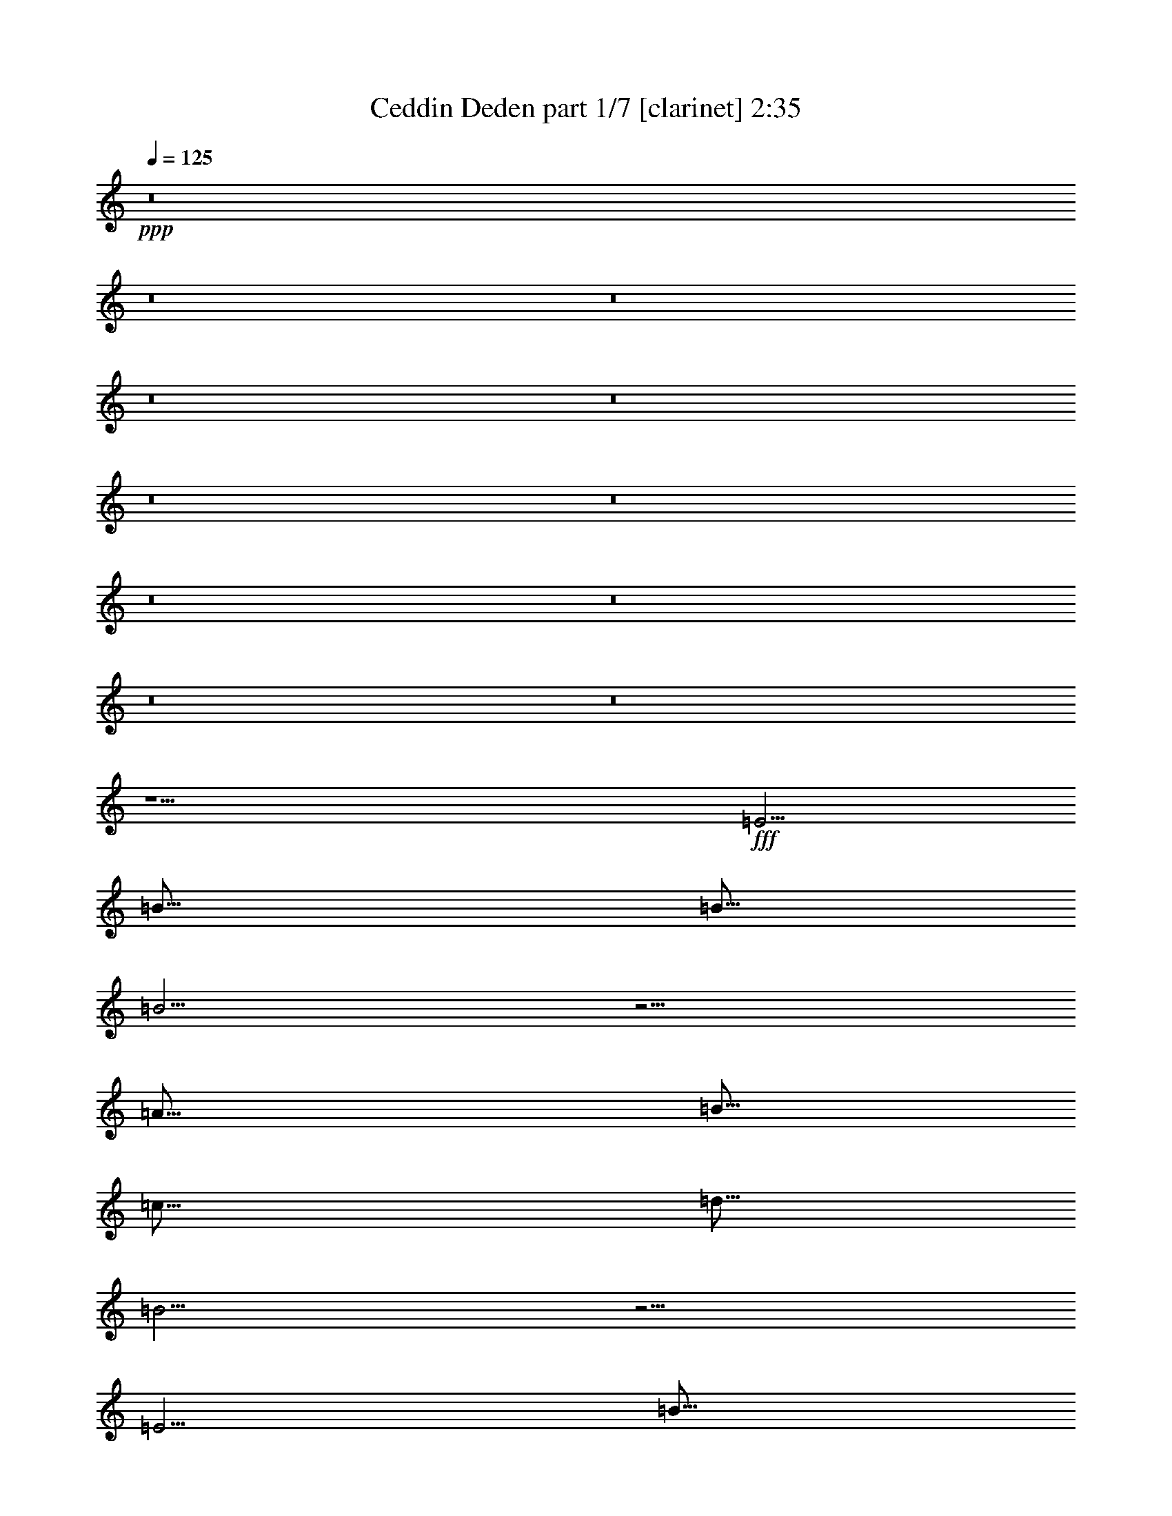 % Produced with Bruzo's Transcoding Environment
% Transcribed by  : Bruzo

X:1
T:  Ceddin Deden part 1/7 [clarinet] 2:35
Z: Transcribed with BruTE
L: 1/4
Q: 125
K: C
+ppp+
z8
z8
z8
z8
z8
z8
z8
z8
z8
z8
z8
z9/2
+fff+
[=E5/4]
[=B15/16]
[=B5/16]
[=B5/4]
z5/4
[=A15/16]
[=B5/16]
[=c15/16]
[=d5/16]
[=B5/4]
z5/4
[=E5/4]
[=B15/16]
[=B5/16]
[=B5/4]
z5/4
[=A15/16]
[=B5/16]
[=c15/16]
[=d5/16]
[=B5/4]
z5/4
[=c5/4]
[=A5/4]
[=B5/4]
[=G5/4]
[=c5/4]
[=B15/16]
[=A5/16]
[=A5/4]
z5/4
[=c5/4]
[=B15/16]
[=A5/16]
[=A5/4]
z5/4
[=B15/16]
[=A5/16]
[=G15/16]
[^F5/16]
[=E5/4]
[=A5/4]
[=A5/4]
[=G15/16]
[=A5/16]
[^F15/8]
[=D5/8]
[=E15/16]
[^F5/16]
[=G15/16]
[^F5/16]
[=E5/4]
z5/4
[=c5/4]
[=B15/16]
[=A5/16]
[=A5/4]
z5/4
[=B15/16]
[=A5/16]
[=G15/16]
[^F5/16]
[=E5/4]
[=A5/4]
[=A5/4]
[=G15/16]
[=A5/16]
[^F15/8]
[=D5/8]
[=E15/16]
[^F5/16]
[=G15/16]
[^F5/16]
[=E5/4]
z8
z8
z8
z8
z8
z25/4
[=E5/4]
[=B15/16]
[=B5/16]
[=B5/4]
z5/4
[=A15/16]
[=B5/16]
[=c15/16]
[=d5/16]
[=B5/4]
z5/4
[=E5/4]
[=B15/16]
[=B5/16]
[=B5/4]
z5/4
[=A15/16]
[=B5/16]
[=c15/16]
[=d5/16]
[=B5/4]
z5/4
[=c5/4]
[=A5/4]
[=B5/4]
[=G5/4]
[=c5/4]
[=B15/16]
[=A5/16]
[=A5/4]
z5/4
[=c5/4]
[=B15/16]
[=A5/16]
[=A5/4]
z5/4
[=B15/16]
[=A5/16]
[=G15/16]
[^F5/16]
[=E5/4]
[=A5/4]
[=A5/4]
[=G15/16]
[=A5/16]
[^F15/8]
[=D5/8]
[=E15/16]
[^F5/16]
[=G15/16]
[^F5/16]
[=E5/4]
z5/4
[=c5/4]
[=B15/16]
[=A5/16]
[=A5/4]
z5/4
[=B15/16]
[=A5/16]
[=G15/16]
[^F5/16]
[=E5/4]
[=A5/4]
[=A5/4]
[=G15/16]
[=A5/16]
[^F15/8]
[=D5/8]
[=E15/16]
[^F5/16]
[=G15/16]
[^F5/16]
[=E5/4]
z8
z8
z8
z8
z8
z8
z23/4

X:2
T:  Ceddin Deden part 2/7 [flute] 2:35
Z: Transcribed with BruTE
L: 1/4
Q: 125
K: C
+ppp+
z8
z8
z8
z8
z8
z8
z8
z8
z8
z8
z8
z9/2
+fff+
[=E5/4]
[=B15/16]
[=B5/16]
[=B5/4]
z5/4
[=A15/16]
[=B5/16]
[=c15/16]
[=d5/16]
[=B5/4]
z5/4
[=E5/4]
[=B15/16]
[=B5/16]
[=B5/4]
z5/4
[=A15/16]
[=B5/16]
[=c15/16]
[=d5/16]
[=B5/4]
z5/4
[=c5/4]
[=A5/4]
[=B5/4]
[=G5/4]
[=c5/4]
[=B15/16]
[=A5/16]
[=A5/4]
z5/4
[=c5/4]
[=B15/16]
[=A5/16]
[=A5/4]
z5/4
[=B15/16]
[=A5/16]
[=G15/16]
[^F5/16]
[=E5/4]
[=A5/4]
[=A5/4]
[=G15/16]
[=A5/16]
[^F15/8]
[=D5/8]
[=E15/16]
[^F5/16]
[=G15/16]
[^F5/16]
[=E5/4]
z5/4
[=c5/4]
[=B15/16]
[=A5/16]
[=A5/4]
z5/4
[=B15/16]
[=A5/16]
[=G15/16]
[^F5/16]
[=E5/4]
[=A5/4]
[=A5/4]
[=G15/16]
[=A5/16]
[^F15/8]
[=D5/8]
[=E15/16]
[^F5/16]
[=G15/16]
[^F5/16]
[=E5/4]
z8
z8
z8
z8
z8
z25/4
[=E5/4]
[=B15/16]
[=B5/16]
[=B5/4]
z5/4
[=A15/16]
[=B5/16]
[=c15/16]
[=d5/16]
[=B5/4]
z5/4
[=E5/4]
[=B15/16]
[=B5/16]
[=B5/4]
z5/4
[=A15/16]
[=B5/16]
[=c15/16]
[=d5/16]
[=B5/4]
z5/4
[=c5/4]
[=A5/4]
[=B5/4]
[=G5/4]
[=c5/4]
[=B15/16]
[=A5/16]
[=A5/4]
z5/4
[=c5/4]
[=B15/16]
[=A5/16]
[=A5/4]
z5/4
[=B15/16]
[=A5/16]
[=G15/16]
[^F5/16]
[=E5/4]
[=A5/4]
[=A5/4]
[=G15/16]
[=A5/16]
[^F15/8]
[=D5/8]
[=E15/16]
[^F5/16]
[=G15/16]
[^F5/16]
[=E5/4]
z5/4
[=c5/4]
[=B15/16]
[=A5/16]
[=A5/4]
z5/4
[=B15/16]
[=A5/16]
[=G15/16]
[^F5/16]
[=E5/4]
[=A5/4]
[=A5/4]
[=G15/16]
[=A5/16]
[^F15/8]
[=D5/8]
[=E15/16]
[^F5/16]
[=G15/16]
[^F5/16]
[=E5/4]
z8
z8
z8
z8
z8
z8
z23/4

X:3
T:  Ceddin Deden part 3/7 [horn] 2:35
Z: Transcribed with BruTE
L: 1/4
Q: 125
K: C
+ppp+
z5/2
+fff+
[=B,5/4]
+mp+
[=B,5/4]
[=B,5/8]
z15/8
[=B,5/4]
[=B,5/4]
[=B,5/8]
z15/8
[=B,5/8]
[=B,5/16]
[=B,5/16]
[=B,5/8]
[=C5/8]
[=B,5/8]
[=A,5/8]
[=G,5/8]
[=B,5/8]
[=A,5/4]
[=A,5/4]
[=A,5/16]
[=B,5/16]
[=G,5/16]
[=B,5/16]
[=A,5/4]
[=E,5/4]
[=C15/16]
[=B,5/16]
[=A,5/4]
z5/4
[=A,15/16]
[=G,5/16]
[=B,15/16]
[=A,5/16]
[=G,15/16]
[^F,5/16]
[=E,15/16]
[^F,5/16]
[=G,15/16]
[=A,5/16]
[^F,15/16]
[=D,5/16]
[=E,5/4]
z5/4
[=A,15/16]
[=G,5/16]
[=B,15/16]
[=A,5/16]
[=G,15/16]
[^F,5/16]
[=E,15/16]
[^F,5/16]
[=G,15/16]
[=A,5/16]
[^F,15/16]
[=D,5/16]
[=E,5/4]
z5/4
[=B5/4]
[=B5/4]
[=B5/8]
z15/8
[=B5/4]
[=B5/4]
[=B5/8]
z15/8
[=B5/8]
[=B5/16]
[=B5/16]
[=B5/8]
[=c5/8]
[=B5/8]
[=A5/8]
[=G5/8]
[=B5/8]
[=A5/4]
[=A5/4]
[=A5/16]
[=B5/16]
[=G5/16]
[=B5/16]
[=A5/4]
[=E5/4]
[=c15/16]
[=B5/16]
[=A5/4]
z5/4
[=A15/16]
[=G5/16]
[=B15/16]
[=A5/16]
[=G15/16]
[^F5/16]
[=E15/16]
[^F5/16]
[=G15/16]
[=A5/16]
[^F15/16]
[=D5/16]
[=E5/4]
z5/4
[=A15/16]
[=G5/16]
[=B15/16]
[=A5/16]
[=G15/16]
[^F5/16]
[=E15/16]
[^F5/16]
[=G15/16]
[=A5/16]
[^F15/16]
[=D5/16]
[=E5/4]
z5/4
[=E5/4]
[=B15/16]
[=B5/16]
[=B5/4]
z5/4
[=A15/16]
[=B5/16]
[=c15/16]
[=d5/16]
[=B5/4]
z5/4
[=E5/4]
[=B15/16]
[=B5/16]
[=B5/4]
z5/4
[=A15/16]
[=B5/16]
[=c15/16]
[=d5/16]
[=B5/4]
z5/4
[=c5/4]
[=A5/4]
[=B5/4]
[=G5/4]
[=c5/4]
[=B15/16]
[=A5/16]
[=A5/4]
z5/4
[=c5/4]
[=B15/16]
[=A5/16]
[=A5/4]
z5/4
[=B15/16]
[=A5/16]
[=G15/16]
[^F5/16]
[=E5/4]
[=A5/4]
[=A5/4]
[=G15/16]
[=A5/16]
[^F15/8]
[=D5/8]
[=E15/16]
[^F5/16]
[=G15/16]
[^F5/16]
[=E5/4]
z5/4
[=c5/4]
[=B15/16]
[=A5/16]
[=A5/4]
z5/4
[=B15/16]
[=A5/16]
[=G15/16]
[^F5/16]
[=E5/4]
[=A5/4]
[=A5/4]
[=G15/16]
[=A5/16]
[^F15/8]
[=D5/8]
[=E15/16]
[^F5/16]
[=G15/16]
[^F5/16]
[=E5/4]
z5/4
[=B5/4]
[=B5/4]
[=B5/8]
z15/8
[=B5/4]
[=B5/4]
[=B5/8]
z15/8
[=B5/8]
[=B5/16]
[=B5/16]
[=B5/8]
[=c5/8]
[=B5/8]
[=A5/8]
[=G5/8]
[=B5/8]
[=A5/4]
[=A5/4]
[=A5/16]
[=B5/16]
[=G5/16]
[=B5/16]
[=A5/4]
[=E5/4]
[=c15/16]
[=B5/16]
[=A5/4]
z5/4
[=A15/16]
[=G5/16]
[=B15/16]
[=A5/16]
[=G15/16]
[^F5/16]
[=E15/16]
[^F5/16]
[=G15/16]
[=A5/16]
[^F15/16]
[=D5/16]
[=E5/4]
z5/4
[=A15/16]
[=G5/16]
[=B15/16]
[=A5/16]
[=G15/16]
[^F5/16]
[=E15/16]
[^F5/16]
[=G15/16]
[=A5/16]
[^F15/16]
[=D5/16]
[=E5/4]
z5/4
[=E5/4]
[=B15/16]
[=B5/16]
[=B5/4]
z5/4
[=A15/16]
[=B5/16]
[=c15/16]
[=d5/16]
[=B5/4]
z5/4
[=E5/4]
[=B15/16]
[=B5/16]
[=B5/4]
z5/4
[=A15/16]
[=B5/16]
[=c15/16]
[=d5/16]
[=B5/4]
z5/4
[=c5/4]
[=A5/4]
[=B5/4]
[=G5/4]
[=c5/4]
[=B15/16]
[=A5/16]
[=A5/4]
z5/4
[=c5/4]
[=B15/16]
[=A5/16]
[=A5/4]
z5/4
[=B15/16]
[=A5/16]
[=G15/16]
[^F5/16]
[=E5/4]
[=A5/4]
[=A5/4]
[=G15/16]
[=A5/16]
[^F15/8]
[=D5/8]
[=E15/16]
[^F5/16]
[=G15/16]
[^F5/16]
[=E5/4]
z5/4
[=c5/4]
[=B15/16]
[=A5/16]
[=A5/4]
z5/4
[=B15/16]
[=A5/16]
[=G15/16]
[^F5/16]
[=E5/4]
[=A5/4]
[=A5/4]
[=G15/16]
[=A5/16]
[^F15/8]
[=D5/8]
[=E15/16]
[^F5/16]
[=G15/16]
[^F5/16]
[=E5/4]
z5/4
[=B5/4]
[=B5/4]
[=B5/8]
z15/8
[=B5/4]
[=B5/4]
[=B5/8]
z15/8
[=B5/8]
[=B5/16]
[=B5/16]
[=B5/8]
[=c5/8]
[=B5/8]
[=A5/8]
[=G5/8]
[=B5/8]
[=A5/4]
[=A5/4]
[=A5/16]
[=B5/16]
[=G5/16]
[=B5/16]
[=A5/4]
[=E5/4]
[=c15/16]
[=B5/16]
[=A5/4]
z5/4
[=A15/16]
[=G5/16]
[=B15/16]
[=A5/16]
[=G15/16]
[^F5/16]
[=E15/16]
[^F5/16]
[=G15/16]
[=A5/16]
[^F15/16]
[=D5/16]
[=E5/4]
z5/4
[=A15/16]
[=G5/16]
[=B15/16]
[=A5/16]
[=G15/16]
[^F5/16]
[=E15/16]
[^F5/16]
[=G15/16]
[=A5/16]
[^F15/16]
[=D5/16]
[=E5/4]
z8
z3/4

X:4
T:  Ceddin Deden part 4/7 [pibgorn] 2:35
Z: Transcribed with BruTE
L: 1/4
Q: 125
K: C
+ppp+
z8
z8
z8
z8
z8
z15/2
+mp+
[=B,5/4]
+fff+
[=B,5/4]
[=B,5/8]
z15/8
[=B,5/4]
[=B,5/4]
[=B,5/8]
z15/8
[=B,5/8]
[=B,5/16]
[=B,5/16]
[=B,5/8]
[=C5/8]
[=B,5/8]
[=A,5/8]
[=G,5/8]
[=B,5/8]
[=A,5/4]
[=A,5/4]
[=A,5/16]
[=B,5/16]
[=G,5/16]
[=B,5/16]
[=A,5/4]
[=E,5/4]
[=C15/16]
[=B,5/16]
[=A,5/4]
z5/4
[=A,15/16]
[=G,5/16]
[=B,15/16]
[=A,5/16]
[=G,15/16]
[^F,5/16]
[=E,15/16]
[^F,5/16]
[=G,15/16]
[=A,5/16]
[^F,15/16]
[=D,5/16]
[=E,5/4]
z5/4
[=A,15/16]
[=G,5/16]
[=B,15/16]
[=A,5/16]
[=G,15/16]
[^F,5/16]
[=E,15/16]
[^F,5/16]
[=G,15/16]
[=A,5/16]
[^F,15/16]
[=D,5/16]
[=E,5/4]
z5/4
[=E,5/4]
[=B,15/16]
[=B,5/16]
[=B,5/4]
z5/4
[=A,15/16]
[=B,5/16]
[=C15/16]
[=D,5/16]
[=B,5/4]
z5/4
[=E,5/4]
[=B,15/16]
[=B,5/16]
[=B,5/4]
z5/4
[=A,15/16]
[=B,5/16]
[=C15/16]
[=D,5/16]
[=B,5/4]
z5/4
[=C5/4]
[=A,5/4]
[=B,5/4]
[=G,5/4]
[=C5/4]
[=B,15/16]
[=A,5/16]
[=A,5/4]
z5/4
[=C5/4]
[=B,15/16]
[=A,5/16]
[=A,5/4]
z5/4
[=B,15/16]
[=A,5/16]
[=G,15/16]
[^F,5/16]
[=E,5/4]
[=A,5/4]
[=A,5/4]
[=G,15/16]
[=A,5/16]
[^F,15/8]
[=D,5/8]
[=E,15/16]
[^F,5/16]
[=G,15/16]
[^F,5/16]
[=E,5/4]
z5/4
[=C5/4]
[=B,15/16]
[=A,5/16]
[=A,5/4]
z5/4
[=B,15/16]
[=A,5/16]
[=G,15/16]
[^F,5/16]
[=E,5/4]
[=A,5/4]
[=A,5/4]
[=G,15/16]
[=A,5/16]
[^F,15/8]
[=D,5/8]
[=E,15/16]
[^F,5/16]
[=G,15/16]
[^F,5/16]
[=E,5/4]
z5/4
[=B,5/4]
[=B,5/4]
[=B,5/8]
z15/8
[=B,5/4]
[=B,5/4]
[=B,5/8]
z15/8
[=B,5/8]
[=B,5/16]
[=B,5/16]
[=B,5/8]
[=C5/8]
[=B,5/8]
[=A,5/8]
[=G,5/8]
[=B,5/8]
[=A,5/4]
[=A,5/4]
[=A,5/16]
[=B,5/16]
[=G,5/16]
[=B,5/16]
[=A,5/4]
[=E,5/4]
[=C15/16]
[=B,5/16]
[=A,5/4]
z5/4
[=A,15/16]
[=G,5/16]
[=B,15/16]
[=A,5/16]
[=G,15/16]
[^F,5/16]
[=E,15/16]
[^F,5/16]
[=G,15/16]
[=A,5/16]
[^F,15/16]
[=D,5/16]
[=E,5/4]
z5/4
[=A,15/16]
[=G,5/16]
[=B,15/16]
[=A,5/16]
[=G,15/16]
[^F,5/16]
[=E,15/16]
[^F,5/16]
[=G,15/16]
[=A,5/16]
[^F,15/16]
[=D,5/16]
[=E,5/4]
z5/4
[=E,5/4]
[=B,15/16]
[=B,5/16]
[=B,5/4]
z5/4
[=A,15/16]
[=B,5/16]
[=C15/16]
[=D,5/16]
[=B,5/4]
z5/4
[=E,5/4]
[=B,15/16]
[=B,5/16]
[=B,5/4]
z5/4
[=A,15/16]
[=B,5/16]
[=C15/16]
[=D,5/16]
[=B,5/4]
z5/4
[=C5/4]
[=A,5/4]
[=B,5/4]
[=G,5/4]
[=C5/4]
[=B,15/16]
[=A,5/16]
[=A,5/4]
z5/4
[=C5/4]
[=B,15/16]
[=A,5/16]
[=A,5/4]
z5/4
[=B,15/16]
[=A,5/16]
[=G,15/16]
[^F,5/16]
[=E,5/4]
[=A,5/4]
[=A,5/4]
[=G,15/16]
[=A,5/16]
[^F,15/8]
[=D,5/8]
[=E,15/16]
[^F,5/16]
[=G,15/16]
[^F,5/16]
[=E,5/4]
z5/4
[=C5/4]
[=B,15/16]
[=A,5/16]
[=A,5/4]
z5/4
[=B,15/16]
[=A,5/16]
[=G,15/16]
[^F,5/16]
[=E,5/4]
[=A,5/4]
[=A,5/4]
[=G,15/16]
[=A,5/16]
[^F,15/8]
[=D,5/8]
[=E,15/16]
[^F,5/16]
[=G,15/16]
[^F,5/16]
[=E,5/4]
z5/4
[=B,5/4]
[=B,5/4]
[=B,5/8]
z15/8
[=B,5/4]
[=B,5/4]
[=B,5/8]
z15/8
[=B,5/8]
[=B,5/16]
[=B,5/16]
[=B,5/8]
[=C5/8]
[=B,5/8]
[=A,5/8]
[=G,5/8]
[=B,5/8]
[=A,5/4]
[=A,5/4]
[=A,5/16]
[=B,5/16]
[=G,5/16]
[=B,5/16]
[=A,5/4]
[=E,5/4]
[=C15/16]
[=B,5/16]
[=A,5/4]
z5/4
[=A,15/16]
[=G,5/16]
[=B,15/16]
[=A,5/16]
[=G,15/16]
[^F,5/16]
[=E,15/16]
[^F,5/16]
[=G,15/16]
[=A,5/16]
[^F,15/16]
[=D,5/16]
[=E,5/4]
z5/4
[=A,15/16]
[=G,5/16]
[=B,15/16]
[=A,5/16]
[=G,15/16]
[^F,5/16]
[=E,15/16]
[^F,5/16]
[=G,15/16]
[=A,5/16]
[^F,15/16]
[=D,5/16]
[=E,5/4]
z8
z3/4

X:5
T:  Ceddin Deden part 5/7 [bagpipes] 2:35
Z: Transcribed with BruTE
L: 1/4
Q: 125
K: C
+ppp+
z5/2
+fff+
[=B5/4]
+f+
[=B5/4]
[=B5/8]
z15/8
[=B5/4]
[=B5/4]
[=B5/8]
z15/8
[=B5/8]
[=B5/16]
[=B5/16]
[=B6317/10584]
[=c6913/10584]
[=B6317/10584]
[=A1691/2646]
[=G1691/2646]
[=B6317/10584]
[=A5/4]
[=A5/4]
[=A7211/21168]
[=B6317/21168]
[=G6913/21168]
[=B6019/21168]
[=A5/4]
[=E5/4]
[=c20441/21168]
[=B6019/21168]
[=A1691/1323]
z3233/2646
[=A20143/21168]
[=G6913/21168]
[=B19249/21168]
[=A6913/21168]
[=G6595/7056]
[^F911/3024]
[=E2869/3024]
[^F2225/7056]
[=G19547/21168]
[=A979/3024]
[^F671/784-]
[=D/8-^F/8]
[=D5459/21168]
[=E1691/1323]
z3233/2646
[=A20143/21168]
[=G6913/21168]
[=B19249/21168]
[=A6913/21168]
[=G6595/7056]
[^F911/3024]
[=E2869/3024]
[^F2225/7056]
[=G19547/21168]
[=A979/3024]
[^F671/784-]
[=D/8-^F/8]
[=D5459/21168]
[=E1691/1323]
z5/4
[=B5/4]
[=B5/4]
[=B5/8]
z15/8
[=B5/4]
[=B5/4]
[=B5/8]
z15/8
[=B5/8]
[=B5/16]
[=B5/16]
[=B6317/10584]
[=c6913/10584]
[=B6317/10584]
[=A1691/2646]
[=G1691/2646]
[=B6317/10584]
[=A5/4]
[=A5/4]
[=A7211/21168]
[=B6317/21168]
[=G6913/21168]
[=B6019/21168]
[=A5/4]
[=E5/4]
[=c20441/21168]
[=B6019/21168]
[=A1691/1323]
z3233/2646
[=A20143/21168]
[=G6913/21168]
[=B19249/21168]
[=A6913/21168]
[=G6595/7056]
[^F911/3024]
[=E2869/3024]
[^F2225/7056]
[=G19547/21168]
[=A979/3024]
[^F671/784-]
[=D/8-^F/8]
[=D5459/21168]
[=E1691/1323]
z3233/2646
[=A20143/21168]
[=G6913/21168]
[=B19249/21168]
[=A6913/21168]
[=G6595/7056]
[^F911/3024]
[=E2869/3024]
[^F2225/7056]
[=G19547/21168]
[=A979/3024]
[^F671/784-]
[=D/8-^F/8]
[=D5459/21168]
[=E1691/1323]
z3233/2646
[=E1691/1323]
[=B15/16]
[=B5/16]
[=B5/4]
z3233/2646
[=A20441/21168]
[=B6019/21168]
[=c1469/1764-]
[=c/8=d/8-]
[=d3391/10584]
[=B5/4]
z3233/2646
[=E1691/1323]
[=B15/16]
[=B5/16]
[=B5/4]
z3233/2646
[=A20441/21168]
[=B6019/21168]
[=c1469/1764-]
[=c/8=d/8-]
[=d3391/10584]
[=B5/4]
z3233/2646
[=c5/4]
[=A1691/1323]
[=B13081/10584]
[=G13081/10584]
[=c1691/1323]
[=B19249/21168]
[=A5/16]
[=A1691/1323]
z3233/2646
[=c1691/1323]
[=B19249/21168]
[=A5/16]
[=A1691/1323]
z5/4
[=B19249/21168]
[=A6913/21168]
[=G6595/7056]
[^F911/3024]
[=E5/4]
[=A5/4]
[=A13379/10584]
[=G19547/21168]
[=A979/3024]
[^F703/392-]
[=D/8-^F/8]
[=D6037/10584]
[=E2869/3024]
[^F2225/7056]
[=G6595/7056]
[^F911/3024]
[=E1691/1323]
z3233/2646
[=c1691/1323]
[=B19249/21168]
[=A5/16]
[=A1691/1323]
z5/4
[=B19249/21168]
[=A6913/21168]
[=G6595/7056]
[^F911/3024]
[=E5/4]
[=A5/4]
[=A13379/10584]
[=G19547/21168]
[=A979/3024]
[^F703/392-]
[=D/8-^F/8]
[=D6037/10584]
[=E2869/3024]
[^F2225/7056]
[=G6595/7056]
[^F911/3024]
[=E1691/1323]
z5/4
[=B5/4]
[=B5/4]
[=B5/8]
z15/8
[=B5/4]
[=B5/4]
[=B5/8]
z15/8
[=B5/8]
[=B5/16]
[=B5/16]
[=B6317/10584]
[=c6913/10584]
[=B6317/10584]
[=A1691/2646]
[=G1691/2646]
[=B6317/10584]
[=A5/4]
[=A5/4]
[=A7211/21168]
[=B6317/21168]
[=G6913/21168]
[=B6019/21168]
[=A5/4]
[=E5/4]
[=c20441/21168]
[=B6019/21168]
[=A1691/1323]
z3233/2646
[=A20143/21168]
[=G6913/21168]
[=B19249/21168]
[=A6913/21168]
[=G6595/7056]
[^F911/3024]
[=E2869/3024]
[^F2225/7056]
[=G19547/21168]
[=A979/3024]
[^F671/784-]
[=D/8-^F/8]
[=D5459/21168]
[=E1691/1323]
z3233/2646
[=A20143/21168]
[=G6913/21168]
[=B19249/21168]
[=A6913/21168]
[=G6595/7056]
[^F911/3024]
[=E2869/3024]
[^F2225/7056]
[=G19547/21168]
[=A979/3024]
[^F671/784-]
[=D/8-^F/8]
[=D5459/21168]
[=E1691/1323]
z3233/2646
[=E1691/1323]
[=B15/16]
[=B5/16]
[=B5/4]
z3233/2646
[=A20441/21168]
[=B6019/21168]
[=c1469/1764-]
[=c/8=d/8-]
[=d3391/10584]
[=B5/4]
z3233/2646
[=E1691/1323]
[=B15/16]
[=B5/16]
[=B5/4]
z3233/2646
[=A20441/21168]
[=B6019/21168]
[=c1469/1764-]
[=c/8=d/8-]
[=d3391/10584]
[=B5/4]
z3233/2646
[=c5/4]
[=A1691/1323]
[=B13081/10584]
[=G13081/10584]
[=c1691/1323]
[=B19249/21168]
[=A5/16]
[=A1691/1323]
z3233/2646
[=c1691/1323]
[=B19249/21168]
[=A5/16]
[=A1691/1323]
z5/4
[=B19249/21168]
[=A6913/21168]
[=G6595/7056]
[^F911/3024]
[=E5/4]
[=A5/4]
[=A13379/10584]
[=G19547/21168]
[=A979/3024]
[^F703/392-]
[=D/8-^F/8]
[=D6037/10584]
[=E2869/3024]
[^F2225/7056]
[=G6595/7056]
[^F911/3024]
[=E1691/1323]
z3233/2646
[=c1691/1323]
[=B19249/21168]
[=A5/16]
[=A1691/1323]
z5/4
[=B19249/21168]
[=A6913/21168]
[=G6595/7056]
[^F911/3024]
[=E5/4]
[=A5/4]
[=A13379/10584]
[=G19547/21168]
[=A979/3024]
[^F703/392-]
[=D/8-^F/8]
[=D6037/10584]
[=E2869/3024]
[^F2225/7056]
[=G6595/7056]
[^F911/3024]
[=E1691/1323]
z5/4
[=B5/4]
[=B5/4]
[=B5/8]
z15/8
[=B5/4]
[=B5/4]
[=B5/8]
z15/8
[=B5/8]
[=B5/16]
[=B5/16]
[=B6317/10584]
[=c6913/10584]
[=B6317/10584]
[=A1691/2646]
[=G1691/2646]
[=B6317/10584]
[=A5/4]
[=A5/4]
[=A7211/21168]
[=B6317/21168]
[=G6913/21168]
[=B6019/21168]
[=A5/4]
[=E5/4]
[=c20441/21168]
[=B6019/21168]
[=A1691/1323]
z3233/2646
[=A20143/21168]
[=G6913/21168]
[=B19249/21168]
[=A6913/21168]
[=G6595/7056]
[^F911/3024]
[=E481/756]
[^F2215/3528]
[=G19547/21168]
[=A979/3024]
[^F671/784-]
[=D/8-^F/8]
[=D5459/21168]
[=E1691/1323]
z3233/2646
[=A20143/21168]
[=G6913/21168]
[=B19249/21168]
[=A6913/21168]
[=G6595/7056]
[^F911/3024]
[=E481/756]
[^F2215/3528]
[=G19547/21168]
[=A979/3024]
[^F671/784-]
[=D/8-^F/8]
[=D5459/21168]
[=E1691/1323]
z8
z3/4

X:6
T:  Ceddin Deden part 6/7 [drums] 2:35
Z: Transcribed with BruTE
L: 1/4
Q: 125
K: C
+ppp+
z8
z8
z8
z8
z8
z15/2
+fff+
[^F,5/4=E5/4^A5/4=c5/4^c5/4]
[^F,5/4=D5/4=E5/4=c5/4^c5/4]
[^F,5/4=E5/4^A5/4=c5/4^c5/4]
z5/4
[^F,5/4=D5/4=E5/4=c5/4^c5/4]
[^F,5/4=E5/4^A5/4=c5/4^c5/4]
[^F,5/4=D5/4=E5/4=c5/4^c5/4]
z5/4
[^F,5/4=E5/4^A5/4=c5/4^c5/4]
[^F,5/4=D5/4=E5/4=c5/4^c5/4]
[^F,5/4=E5/4^A5/4=c5/4^c5/4]
z5/4
[^F,5/4=D5/4=E5/4=c5/4^c5/4]
[^F,5/4=E5/4^A5/4=c5/4^c5/4]
[^F,5/4=D5/4=E5/4=c5/4^c5/4]
z5/4
[^F,5/4=E5/4^A5/4=c5/4^c5/4]
[^F,5/4=D5/4=E5/4=c5/4^c5/4]
[^F,5/4=E5/4^A5/4=c5/4^c5/4]
z5/4
[^F,5/4=D5/4=E5/4=c5/4^c5/4]
[^F,5/4=E5/4^A5/4=c5/4^c5/4]
[^F,5/4=D5/4=E5/4=c5/4^c5/4]
z5/4
[^F,5/4=E5/4^A5/4=c5/4^c5/4]
[^F,5/4=D5/4=E5/4=c5/4^c5/4]
[^F,5/4=E5/4^A5/4=c5/4^c5/4]
z5/4
[^F,5/4=D5/4=E5/4=c5/4^c5/4]
[^F,5/4=E5/4^A5/4=c5/4^c5/4]
[^F,5/4=D5/4=E5/4=c5/4^c5/4]
z5/4
[^F,5/4=E5/4^A5/4=c5/4^c5/4]
[^F,5/4=D5/4=E5/4=c5/4^c5/4]
[^F,5/4=E5/4^A5/4=c5/4^c5/4]
z5/4
[^F,5/4=D5/4=E5/4=c5/4^c5/4]
[^F,5/4=E5/4^A5/4=c5/4^c5/4]
[^F,5/4=D5/4=E5/4=c5/4^c5/4]
z5/4
[^F,5/4=E5/4^A5/4=c5/4^c5/4]
[^F,5/4=D5/4=E5/4=c5/4^c5/4]
[^F,5/4=E5/4^A5/4=c5/4^c5/4]
z5/4
[^F,5/4=D5/4=E5/4=c5/4^c5/4]
[^F,5/4=E5/4^A5/4=c5/4^c5/4]
[^F,5/4=D5/4=E5/4=c5/4^c5/4]
z5/4
[^F,5/4=E5/4^A5/4=c5/4^c5/4]
[^F,5/4=D5/4=E5/4=c5/4^c5/4]
[^F,5/4=E5/4^A5/4=c5/4^c5/4]
z5/4
[^F,5/4=D5/4=E5/4=c5/4^c5/4]
[^F,5/4=E5/4^A5/4=c5/4^c5/4]
[^F,5/4=D5/4=E5/4=c5/4^c5/4]
z5/4
[^F,5/4=E5/4^A5/4=c5/4^c5/4]
[^F,5/4=D5/4=E5/4=c5/4^c5/4]
[^F,5/4=E5/4^A5/4=c5/4^c5/4]
z5/4
[^F,5/4=D5/4=E5/4=c5/4^c5/4]
[^F,5/4=E5/4^A5/4=c5/4^c5/4]
[^F,5/4=D5/4=E5/4=c5/4^c5/4]
z5/4
[^F,5/4=E5/4^A5/4=c5/4^c5/4]
[^F,5/4=D5/4=E5/4=c5/4^c5/4]
[^F,5/4=E5/4^A5/4=c5/4^c5/4]
z5/4
[^F,5/4=D5/4=E5/4=c5/4^c5/4]
[^F,5/4=E5/4^A5/4=c5/4^c5/4]
[^F,5/4=D5/4=E5/4=c5/4^c5/4]
z5/4
[^F,5/4=E5/4^A5/4=c5/4^c5/4]
[^F,5/4=D5/4=E5/4=c5/4^c5/4]
[^F,5/4=E5/4^A5/4=c5/4^c5/4]
z5/4
[^F,5/4=D5/4=E5/4=c5/4^c5/4]
[^F,5/4=E5/4^A5/4=c5/4^c5/4]
[^F,5/4=D5/4=E5/4=c5/4^c5/4]
z5/4
[^F,5/4=E5/4^A5/4=c5/4^c5/4]
[^F,5/4=D5/4=E5/4=c5/4^c5/4]
[^F,5/4=E5/4^A5/4=c5/4^c5/4]
z5/4
[^F,5/4=D5/4=E5/4=c5/4^c5/4]
[^F,5/4=E5/4^A5/4=c5/4^c5/4]
[^F,5/4=D5/4=E5/4=c5/4^c5/4]
z5/4
[^F,5/4=E5/4^A5/4=c5/4^c5/4]
[^F,5/4=D5/4=E5/4=c5/4^c5/4]
[^F,5/4=E5/4^A5/4=c5/4^c5/4]
z5/4
[^F,5/4=D5/4=E5/4=c5/4^c5/4]
[^F,5/4=E5/4^A5/4=c5/4^c5/4]
[^F,5/4=D5/4=E5/4=c5/4^c5/4]
z5/4
[^F,5/4=E5/4^A5/4=c5/4^c5/4]
[^F,5/4=D5/4=E5/4=c5/4^c5/4]
[^F,5/4=E5/4^A5/4=c5/4^c5/4]
z5/4
[^F,5/4=D5/4=E5/4=c5/4^c5/4]
[^F,5/4=E5/4^A5/4=c5/4^c5/4]
[^F,5/4=D5/4=E5/4=c5/4^c5/4]
z5/4
[^F,5/4=E5/4^A5/4=c5/4^c5/4]
[^F,5/4=D5/4=E5/4=c5/4^c5/4]
[^F,5/4=E5/4^A5/4=c5/4^c5/4]
z5/4
[^F,5/4=D5/4=E5/4=c5/4^c5/4]
[^F,5/4=E5/4^A5/4=c5/4^c5/4]
[^F,5/4=D5/4=E5/4=c5/4^c5/4]
z5/4
[^F,5/4=E5/4^A5/4=c5/4^c5/4]
[^F,5/4=D5/4=E5/4=c5/4^c5/4]
[^F,5/4=E5/4^A5/4=c5/4^c5/4]
z5/4
[^F,5/4=D5/4=E5/4=c5/4^c5/4]
[^F,5/4=E5/4^A5/4=c5/4^c5/4]
[^F,5/4=D5/4=E5/4=c5/4^c5/4]
z5/4
[^F,5/4=E5/4^A5/4=c5/4^c5/4]
[^F,5/4=D5/4=E5/4=c5/4^c5/4]
[^F,5/4=E5/4^A5/4=c5/4^c5/4]
z5/4
[^F,5/4=D5/4=E5/4=c5/4^c5/4]
[^F,5/4=E5/4^A5/4=c5/4^c5/4]
[^F,5/4=D5/4=E5/4=c5/4^c5/4]
z5/4
[^F,5/4=E5/4^A5/4=c5/4^c5/4]
[^F,5/4=D5/4=E5/4=c5/4^c5/4]
[^F,5/4=E5/4^A5/4=c5/4^c5/4]
z5/4
[^F,5/4=D5/4=E5/4=c5/4^c5/4]
[^F,5/4=E5/4^A5/4=c5/4^c5/4]
[^F,5/4=D5/4=E5/4=c5/4^c5/4]
z5/4
[^F,5/4=E5/4^A5/4=c5/4^c5/4]
[^F,5/4=D5/4=E5/4=c5/4^c5/4]
[^F,5/4=E5/4^A5/4=c5/4^c5/4]
z5/4
[^F,5/4=D5/4=E5/4=c5/4^c5/4]
[^F,5/4=E5/4^A5/4=c5/4^c5/4]
[^F,5/4=D5/4=E5/4=c5/4^c5/4]
z5/4
[^F,5/4=E5/4^A5/4=c5/4^c5/4]
[^F,5/4=D5/4=E5/4=c5/4^c5/4]
[^F,5/4=E5/4^A5/4=c5/4^c5/4]
z5/4
[^F,5/4=D5/4=E5/4=c5/4^c5/4]
[^F,5/4=E5/4^A5/4=c5/4^c5/4]
[^F,5/4=D5/4=E5/4=c5/4^c5/4]
z5/4
[^F,5/4=E5/4^A5/4=c5/4^c5/4]
[^F,5/4=D5/4=E5/4=c5/4^c5/4]
[^F,5/4=E5/4^A5/4=c5/4^c5/4]
z5/4
[^F,5/4=D5/4=E5/4=c5/4^c5/4]
[^F,5/4=E5/4^A5/4=c5/4^c5/4]
[^F,5/4=D5/4=E5/4=c5/4^c5/4]
z5/4
[^F,5/4=E5/4^A5/4=c5/4^c5/4]
[^F,5/4=D5/4=E5/4=c5/4^c5/4]
[^F,5/4=E5/4^A5/4=c5/4^c5/4]
z5/4
[^F,5/4=D5/4=E5/4=c5/4^c5/4]
[^F,5/4=E5/4^A5/4=c5/4^c5/4]
[^F,5/4=D5/4=E5/4=c5/4^c5/4]
z5/4
[^F,5/4=E5/4^A5/4=c5/4^c5/4]
[^F,5/4=D5/4=E5/4=c5/4^c5/4]
[^F,5/4=E5/4^A5/4=c5/4^c5/4]
z5/4
[^F,5/4=D5/4=E5/4=c5/4^c5/4]
[^F,5/4=E5/4^A5/4=c5/4^c5/4]
[^F,5/4=D5/4=E5/4=c5/4^c5/4]
z5/4
[^F,5/4=E5/4^A5/4=c5/4^c5/4]
[^F,5/4=D5/4=E5/4=c5/4^c5/4]
[^F,5/4=E5/4^A5/4=c5/4^c5/4]
z5/4
[^F,5/4=D5/4=E5/4=c5/4^c5/4]
[^F,5/4=E5/4^A5/4=c5/4^c5/4]
[^F,5/4=D5/4=E5/4=c5/4^c5/4]
z5/4
[^F,5/4=E5/4^A5/4=c5/4^c5/4]
[^F,5/4=D5/4=E5/4=c5/4^c5/4]
[^F,5/4=E5/4^A5/4=c5/4^c5/4]
z5/4
[^F,5/4=D5/4=E5/4=c5/4^c5/4]
[^F,5/4=E5/4^A5/4=c5/4^c5/4]
[^F,5/4=D5/4=E5/4=c5/4^c5/4]
z5/4
[^F,5/4=E5/4^A5/4=c5/4^c5/4]
[^F,5/4=D5/4=E5/4=c5/4^c5/4]
[^F,5/4=E5/4^A5/4=c5/4^c5/4]
z5/4
[^F,5/4=D5/4=E5/4=c5/4^c5/4]
[^F,5/4=E5/4^A5/4=c5/4^c5/4]
[^F,5/4=D5/4=E5/4=c5/4^c5/4]
z5/4
[^F,5/4=E5/4^A5/4=c5/4^c5/4]
[^F,5/4=D5/4=E5/4=c5/4^c5/4]
[^F,5/4=E5/4^A5/4=c5/4^c5/4]
z5/4
[^F,5/4=D5/4=E5/4=c5/4^c5/4]
[^F,5/4=E5/4^A5/4=c5/4^c5/4]
[^F,5/4=D5/4=E5/4=c5/4^c5/4]
z5/4
[^F,5/4=E5/4^A5/4=c5/4^c5/4]
[^F,5/4=D5/4=E5/4=c5/4^c5/4]
[^F,5/4=E5/4^A5/4=c5/4^c5/4]
z5/4
[^F,5/4=D5/4=E5/4=c5/4^c5/4]
[^F,5/4=E5/4^A5/4=c5/4^c5/4]
[^F,5/4=D5/4=E5/4=c5/4^c5/4]
z5/4
[^F,5/4=D5/4=E5/4=c5/4^c5/4]
[^F,4217/3528=E4217/3528^A4217/3528=c4217/3528^c4217/3528]
[^F,1213/7056-=c1213/7056-^c1213/7056-=E1213/7056-]
[^F,/8-=D/8-=E/8-=c/8-^c/8]
[^F,7111/7056=D7111/7056=E7111/7056=c7111/7056^c7111/7056]
z8
z3/4

X:7
T:  Ceddin Deden part 7/7 [drums] 2:35
Z: Transcribed with BruTE
L: 1/4
Q: 125
K: C
+ppp+
z8
z8
z8
z8
z8
z15/2
+fff+
[^F,5/8-^C5/8=g5/8]
[^F,5/8^C5/8^d5/8=e5/8=b5/8]
[^F,5/8-^C5/8=g5/8]
[^F,5/8^C5/8^d5/8=e5/8=b5/8]
[^F,5/8-^C5/8=g5/8]
[^F,5/16-^C5/16^d5/16=e5/16=b5/16]
[^F,5/16^C5/16^d5/16=e5/16=b5/16]
[^C5/8^d5/8=e5/8=b5/8]
[^C5/8^d5/8=e5/8=b5/8]
[^F,5/8-^C5/8=g5/8]
[^F,5/8^C5/8^d5/8=e5/8=b5/8]
[^F,5/8-^C5/8=g5/8]
[^F,5/8^C5/8^d5/8=e5/8=b5/8]
[^F,5/8-^C5/8=g5/8]
[^F,5/16-^C5/16^d5/16=e5/16=b5/16]
[^F,5/16^C5/16^d5/16=e5/16=b5/16]
[^C5/8^d5/8=e5/8=b5/8]
[^C5/8^d5/8=e5/8=b5/8]
[^F,5/8-^C5/8=g5/8]
[^F,5/8^C5/8^d5/8=e5/8=b5/8]
[^F,5/8-^C5/8=g5/8]
[^F,5/8^C5/8^d5/8=e5/8=b5/8]
[^F,5/8-^C5/8=g5/8]
[^F,5/16-^C5/16^d5/16=e5/16=b5/16]
[^F,5/16^C5/16^d5/16=e5/16=b5/16]
[^C5/8^d5/8=e5/8=b5/8]
[^C5/8^d5/8=e5/8=b5/8]
[^F,5/8-^C5/8=g5/8]
[^F,5/8^C5/8^d5/8=e5/8=b5/8]
[^F,5/8-^C5/8=g5/8]
[^F,5/8^C5/8^d5/8=e5/8=b5/8]
[^F,5/8-^C5/8=g5/8]
[^F,5/16-^C5/16^d5/16=e5/16=b5/16]
[^F,5/16^C5/16^d5/16=e5/16=b5/16]
[^C5/8^d5/8=e5/8=b5/8]
[^C5/8^d5/8=e5/8=b5/8]
[^F,5/8-^C5/8=g5/8]
[^F,5/8^C5/8^d5/8=e5/8=b5/8]
[^F,5/8-^C5/8=g5/8]
[^F,5/8^C5/8^d5/8=e5/8=b5/8]
[^F,5/8-^C5/8=g5/8]
[^F,5/16-^C5/16^d5/16=e5/16=b5/16]
[^F,5/16^C5/16^d5/16=e5/16=b5/16]
[^C5/8^d5/8=e5/8=b5/8]
[^C5/8^d5/8=e5/8=b5/8]
[^F,5/8-^C5/8=g5/8]
[^F,5/8^C5/8^d5/8=e5/8=b5/8]
[^F,5/8-^C5/8=g5/8]
[^F,5/8^C5/8^d5/8=e5/8=b5/8]
[^F,5/8-^C5/8=g5/8]
[^F,5/16-^C5/16^d5/16=e5/16=b5/16]
[^F,5/16^C5/16^d5/16=e5/16=b5/16]
[^C5/8^d5/8=e5/8=b5/8]
[^C5/8^d5/8=e5/8=b5/8]
[^F,5/8-^C5/8=g5/8]
[^F,5/8^C5/8^d5/8=e5/8=b5/8]
[^F,5/8-^C5/8=g5/8]
[^F,5/8^C5/8^d5/8=e5/8=b5/8]
[^F,5/8-^C5/8=g5/8]
[^F,5/16-^C5/16^d5/16=e5/16=b5/16]
[^F,5/16^C5/16^d5/16=e5/16=b5/16]
[^C5/8^d5/8=e5/8=b5/8]
[^C5/8^d5/8=e5/8=b5/8]
[^F,5/8-^C5/8=g5/8]
[^F,5/8^C5/8^d5/8=e5/8=b5/8]
[^F,5/8-^C5/8=g5/8]
[^F,5/8^C5/8^d5/8=e5/8=b5/8]
[^F,5/8-^C5/8=g5/8]
[^F,5/16-^C5/16^d5/16=e5/16=b5/16]
[^F,5/16^C5/16^d5/16=e5/16=b5/16]
[^C5/8^d5/8=e5/8=b5/8]
[^C5/8^d5/8=e5/8=b5/8]
[^F,5/8-^C5/8=g5/8]
[^F,5/8^C5/8^d5/8=e5/8=b5/8]
[^F,5/8-^C5/8=g5/8]
[^F,5/8^C5/8^d5/8=e5/8=b5/8]
[^F,5/8-^C5/8=g5/8]
[^F,5/16-^C5/16^d5/16=e5/16=b5/16]
[^F,5/16^C5/16^d5/16=e5/16=b5/16]
[^C5/8^d5/8=e5/8=b5/8]
[^C5/8^d5/8=e5/8=b5/8]
[^F,5/8-^C5/8=g5/8]
[^F,5/8^C5/8^d5/8=e5/8=b5/8]
[^F,5/8-^C5/8=g5/8]
[^F,5/8^C5/8^d5/8=e5/8=b5/8]
[^F,5/8-^C5/8=g5/8]
[^F,5/16-^C5/16^d5/16=e5/16=b5/16]
[^F,5/16^C5/16^d5/16=e5/16=b5/16]
[^C5/8^d5/8=e5/8=b5/8]
[^C5/8^d5/8=e5/8=b5/8]
[^F,5/8-^C5/8=g5/8]
[^F,5/8^C5/8^d5/8=e5/8=b5/8]
[^F,5/8-^C5/8=g5/8]
[^F,5/8^C5/8^d5/8=e5/8=b5/8]
[^F,5/8-^C5/8=g5/8]
[^F,5/16-^C5/16^d5/16=e5/16=b5/16]
[^F,5/16^C5/16^d5/16=e5/16=b5/16]
[^C5/8^d5/8=e5/8=b5/8]
[^C5/8^d5/8=e5/8=b5/8]
[^F,5/8-^C5/8=g5/8]
[^F,5/8^C5/8^d5/8=e5/8=b5/8]
[^F,5/8-^C5/8=g5/8]
[^F,5/8^C5/8^d5/8=e5/8=b5/8]
[^F,5/8-^C5/8=g5/8]
[^F,5/16-^C5/16^d5/16=e5/16=b5/16]
[^F,5/16^C5/16^d5/16=e5/16=b5/16]
[^C5/8^d5/8=e5/8=b5/8]
[^C5/8^d5/8=e5/8=b5/8]
[^F,5/8-^C5/8=g5/8]
[^F,5/8^C5/8^d5/8=e5/8=b5/8]
[^F,5/8-^C5/8=g5/8]
[^F,5/8^C5/8^d5/8=e5/8=b5/8]
[^F,5/8-^C5/8=g5/8]
[^F,5/16-^C5/16^d5/16=e5/16=b5/16]
[^F,5/16^C5/16^d5/16=e5/16=b5/16]
[^C5/8^d5/8=e5/8=b5/8]
[^C5/8^d5/8=e5/8=b5/8]
[^F,5/8-^C5/8=g5/8]
[^F,5/8^C5/8^d5/8=e5/8=b5/8]
[^F,5/8-^C5/8=g5/8]
[^F,5/8^C5/8^d5/8=e5/8=b5/8]
[^F,5/8-^C5/8=g5/8]
[^F,5/16-^C5/16^d5/16=e5/16=b5/16]
[^F,5/16^C5/16^d5/16=e5/16=b5/16]
[^C5/8^d5/8=e5/8=b5/8]
[^C5/8^d5/8=e5/8=b5/8]
[^F,5/8-^C5/8=g5/8]
[^F,5/8^C5/8^d5/8=e5/8=b5/8]
[^F,5/8-^C5/8=g5/8]
[^F,5/8^C5/8^d5/8=e5/8=b5/8]
[^F,5/8-^C5/8=g5/8]
[^F,5/16-^C5/16^d5/16=e5/16=b5/16]
[^F,5/16^C5/16^d5/16=e5/16=b5/16]
[^C5/8^d5/8=e5/8=b5/8]
[^C5/8^d5/8=e5/8=b5/8]
[^F,5/8-^C5/8=g5/8]
[^F,5/8^C5/8^d5/8=e5/8=b5/8]
[^F,5/8-^C5/8=g5/8]
[^F,5/8^C5/8^d5/8=e5/8=b5/8]
[^F,5/8-^C5/8=g5/8]
[^F,5/16-^C5/16^d5/16=e5/16=b5/16]
[^F,5/16^C5/16^d5/16=e5/16=b5/16]
[^C5/8^d5/8=e5/8=b5/8]
[^C5/8^d5/8=e5/8=b5/8]
[^F,5/8-^C5/8=g5/8]
[^F,5/8^C5/8^d5/8=e5/8=b5/8]
[^F,5/8-^C5/8=g5/8]
[^F,5/8^C5/8^d5/8=e5/8=b5/8]
[^F,5/8-^C5/8=g5/8]
[^F,5/16-^C5/16^d5/16=e5/16=b5/16]
[^F,5/16^C5/16^d5/16=e5/16=b5/16]
[^C5/8^d5/8=e5/8=b5/8]
[^C5/8^d5/8=e5/8=b5/8]
[^F,5/8-^C5/8=g5/8]
[^F,5/8^C5/8^d5/8=e5/8=b5/8]
[^F,5/8-^C5/8=g5/8]
[^F,5/8^C5/8^d5/8=e5/8=b5/8]
[^F,5/8-^C5/8=g5/8]
[^F,5/16-^C5/16^d5/16=e5/16=b5/16]
[^F,5/16^C5/16^d5/16=e5/16=b5/16]
[^C5/8^d5/8=e5/8=b5/8]
[^C5/8^d5/8=e5/8=b5/8]
[^F,5/8-^C5/8=g5/8]
[^F,5/8^C5/8^d5/8=e5/8=b5/8]
[^F,5/8-^C5/8=g5/8]
[^F,5/8^C5/8^d5/8=e5/8=b5/8]
[^F,5/8-^C5/8=g5/8]
[^F,5/16-^C5/16^d5/16=e5/16=b5/16]
[^F,5/16^C5/16^d5/16=e5/16=b5/16]
[^C5/8^d5/8=e5/8=b5/8]
[^C5/8^d5/8=e5/8=b5/8]
[^F,5/8-^C5/8=g5/8]
[^F,5/8^C5/8^d5/8=e5/8=b5/8]
[^F,5/8-^C5/8=g5/8]
[^F,5/8^C5/8^d5/8=e5/8=b5/8]
[^F,5/8-^C5/8=g5/8]
[^F,5/16-^C5/16^d5/16=e5/16=b5/16]
[^F,5/16^C5/16^d5/16=e5/16=b5/16]
[^C5/8^d5/8=e5/8=b5/8]
[^C5/8^d5/8=e5/8=b5/8]
[^F,5/8-^C5/8=g5/8]
[^F,5/8^C5/8^d5/8=e5/8=b5/8]
[^F,5/8-^C5/8=g5/8]
[^F,5/8^C5/8^d5/8=e5/8=b5/8]
[^F,5/8-^C5/8=g5/8]
[^F,5/16-^C5/16^d5/16=e5/16=b5/16]
[^F,5/16^C5/16^d5/16=e5/16=b5/16]
[^C5/8^d5/8=e5/8=b5/8]
[^C5/8^d5/8=e5/8=b5/8]
[^F,5/8-^C5/8=g5/8]
[^F,5/8^C5/8^d5/8=e5/8=b5/8]
[^F,5/8-^C5/8=g5/8]
[^F,5/8^C5/8^d5/8=e5/8=b5/8]
[^F,5/8-^C5/8=g5/8]
[^F,5/16-^C5/16^d5/16=e5/16=b5/16]
[^F,5/16^C5/16^d5/16=e5/16=b5/16]
[^C5/8^d5/8=e5/8=b5/8]
[^C5/8^d5/8=e5/8=b5/8]
[^F,5/8-^C5/8=g5/8]
[^F,5/8^C5/8^d5/8=e5/8=b5/8]
[^F,5/8-^C5/8=g5/8]
[^F,5/8^C5/8^d5/8=e5/8=b5/8]
[^F,5/8-^C5/8=g5/8]
[^F,5/16-^C5/16^d5/16=e5/16=b5/16]
[^F,5/16^C5/16^d5/16=e5/16=b5/16]
[^C5/8^d5/8=e5/8=b5/8]
[^C5/8^d5/8=e5/8=b5/8]
[^F,5/8-^C5/8=g5/8]
[^F,5/8^C5/8^d5/8=e5/8=b5/8]
[^F,5/8-^C5/8=g5/8]
[^F,5/8^C5/8^d5/8=e5/8=b5/8]
[^F,5/8-^C5/8=g5/8]
[^F,5/16-^C5/16^d5/16=e5/16=b5/16]
[^F,5/16^C5/16^d5/16=e5/16=b5/16]
[^C5/8^d5/8=e5/8=b5/8]
[^C5/8^d5/8=e5/8=b5/8]
[^F,5/8-^C5/8=g5/8]
[^F,5/8^C5/8^d5/8=e5/8=b5/8]
[^F,5/8-^C5/8=g5/8]
[^F,5/8^C5/8^d5/8=e5/8=b5/8]
[^F,5/8-^C5/8=g5/8]
[^F,5/16-^C5/16^d5/16=e5/16=b5/16]
[^F,5/16^C5/16^d5/16=e5/16=b5/16]
[^C5/8^d5/8=e5/8=b5/8]
[^C5/8^d5/8=e5/8=b5/8]
[^F,5/8-^C5/8=g5/8]
[^F,5/8^C5/8^d5/8=e5/8=b5/8]
[^F,5/8-^C5/8=g5/8]
[^F,5/8^C5/8^d5/8=e5/8=b5/8]
[^F,5/8-^C5/8=g5/8]
[^F,5/16-^C5/16^d5/16=e5/16=b5/16]
[^F,5/16^C5/16^d5/16=e5/16=b5/16]
[^C5/8^d5/8=e5/8=b5/8]
[^C5/8^d5/8=e5/8=b5/8]
[^F,5/8-^C5/8=g5/8]
[^F,5/8^C5/8^d5/8=e5/8=b5/8]
[^F,5/8-^C5/8=g5/8]
[^F,5/8^C5/8^d5/8=e5/8=b5/8]
[^F,5/8-^C5/8=g5/8]
[^F,5/16-^C5/16^d5/16=e5/16=b5/16]
[^F,5/16^C5/16^d5/16=e5/16=b5/16]
[^C5/8^d5/8=e5/8=b5/8]
[^C5/8^d5/8=e5/8=b5/8]
[^F,5/8-^C5/8=g5/8]
[^F,5/8^C5/8^d5/8=e5/8=b5/8]
[^F,5/8-^C5/8=g5/8]
[^F,5/8^C5/8^d5/8=e5/8=b5/8]
[^F,5/8-^C5/8=g5/8]
[^F,5/16-^C5/16^d5/16=e5/16=b5/16]
[^F,5/16^C5/16^d5/16=e5/16=b5/16]
[^C5/8^d5/8=e5/8=b5/8]
[^C5/8^d5/8=e5/8=b5/8]
[^F,5/8-^C5/8=g5/8]
[^F,5/8^C5/8^d5/8=e5/8=b5/8]
[^F,5/8-^C5/8=g5/8]
[^F,5/8^C5/8^d5/8=e5/8=b5/8]
[^F,5/8-^C5/8=g5/8]
[^F,5/16-^C5/16^d5/16=e5/16=b5/16]
[^F,5/16^C5/16^d5/16=e5/16=b5/16]
[^C5/8^d5/8=e5/8=b5/8]
[^C5/8^d5/8=e5/8=b5/8]
[^F,5/8-^C5/8=g5/8]
[^F,5/8^C5/8^d5/8=e5/8=b5/8]
[^F,5/8-^C5/8=g5/8]
[^F,5/8^C5/8^d5/8=e5/8=b5/8]
[^F,5/8-^C5/8=g5/8]
[^F,5/16-^C5/16^d5/16=e5/16=b5/16]
[^F,5/16^C5/16^d5/16=e5/16=b5/16]
[^C5/8^d5/8=e5/8=b5/8]
[^C5/8^d5/8=e5/8=b5/8]
[^F,5/8-^C5/8=g5/8]
[^F,5/8^C5/8^d5/8=e5/8=b5/8]
[^F,5/8-^C5/8=g5/8]
[^F,5/8^C5/8^d5/8=e5/8=b5/8]
[^F,5/8-^C5/8=g5/8]
[^F,5/16-^C5/16^d5/16=e5/16=b5/16]
[^F,5/16^C5/16^d5/16=e5/16=b5/16]
[^C5/8^d5/8=e5/8=b5/8]
[^C5/8^d5/8=e5/8=b5/8]
[^F,5/8-^C5/8=g5/8]
[^F,5/8^C5/8^d5/8=e5/8=b5/8]
[^F,5/8-^C5/8=g5/8]
[^F,5/8^C5/8^d5/8=e5/8=b5/8]
[^F,5/8-^C5/8=g5/8]
[^F,5/16-^C5/16^d5/16=e5/16=b5/16]
[^F,5/16^C5/16^d5/16=e5/16=b5/16]
[^C5/8^d5/8=e5/8=b5/8]
[^C5/8^d5/8=e5/8=b5/8]
[^F,5/8-^C5/8=g5/8]
[^F,5/8^C5/8^d5/8=e5/8=b5/8]
[^F,5/8-^C5/8=g5/8]
[^F,5/8^C5/8^d5/8=e5/8=b5/8]
[^F,5/8-^C5/8=g5/8]
[^F,5/16-^C5/16^d5/16=e5/16=b5/16]
[^F,5/16^C5/16^d5/16=e5/16=b5/16]
[^C5/8^d5/8=e5/8=b5/8]
[^C5/8^d5/8=e5/8=b5/8]
[^F,5/8-^C5/8=g5/8]
[^F,5/8^C5/8^d5/8=e5/8=b5/8]
[^F,5/8-^C5/8=g5/8]
[^F,5/8^C5/8^d5/8=e5/8=b5/8]
[^F,5/8-^C5/8=g5/8]
[^F,5/16-^C5/16^d5/16=e5/16=b5/16]
[^F,5/16^C5/16^d5/16=e5/16=b5/16]
[^C5/8^d5/8=e5/8=b5/8]
[^C5/8^d5/8=e5/8=b5/8]
[^F,5/8-^C5/8=g5/8]
[^F,5/8^C5/8^d5/8=e5/8=b5/8]
[^F,5/8-^C5/8=g5/8]
[^F,5/8^C5/8^d5/8=e5/8=b5/8]
[^F,5/8-^C5/8=g5/8]
[^F,5/16-^C5/16^d5/16=e5/16=b5/16]
[^F,5/16^C5/16^d5/16=e5/16=b5/16]
[^C5/8^d5/8=e5/8=b5/8]
[^C5/8^d5/8=e5/8=b5/8]
[^F,5/8-^C5/8=g5/8]
[^F,5/8^C5/8^d5/8=e5/8=b5/8]
[^F,5/8-^C5/8=g5/8]
[^F,5/8^C5/8^d5/8=e5/8=b5/8]
[^F,5/8-^C5/8=g5/8]
[^F,5/16-^C5/16^d5/16=e5/16=b5/16]
[^F,5/16^C5/16^d5/16=e5/16=b5/16]
[^C5/8^d5/8=e5/8=b5/8]
[^C5/8^d5/8=e5/8=b5/8]
[^F,5/8-^C5/8=g5/8]
[^F,5/8^C5/8^d5/8=e5/8=b5/8]
[^F,5/8-^C5/8=g5/8]
[^F,5/8^C5/8^d5/8=e5/8=b5/8]
[^F,5/8-^C5/8=g5/8]
[^F,5/16-^C5/16^d5/16=e5/16=b5/16]
[^F,5/16^C5/16^d5/16=e5/16=b5/16]
[^C5/8^d5/8=e5/8=b5/8]
[^C5/8^d5/8=e5/8=b5/8]
[^F,5/8-^C5/8=g5/8]
[^F,5/8^C5/8^d5/8=e5/8=b5/8]
[^F,5/8-^C5/8=g5/8]
[^F,5/8^C5/8^d5/8=e5/8=b5/8]
[^F,5/8-^C5/8=g5/8]
[^F,5/16-^C5/16^d5/16=e5/16=b5/16]
[^F,5/16^C5/16^d5/16=e5/16=b5/16]
[^C5/8^d5/8=e5/8=b5/8]
[^C5/8^d5/8=e5/8=b5/8]
[^F,5/8-^C5/8=g5/8]
[^F,5/8^C5/8^d5/8=e5/8=b5/8]
[^F,5/8-^C5/8=g5/8]
[^F,5/8^C5/8^d5/8=e5/8=b5/8]
[^F,5/8-^C5/8=g5/8]
[^F,5/16-^C5/16^d5/16=e5/16=b5/16]
[^F,5/16^C5/16^d5/16=e5/16=b5/16]
[^C5/8^d5/8=e5/8=b5/8]
[^C5/8^d5/8=e5/8=b5/8]
[^F,5/8-^C5/8=g5/8]
[^F,5/8^C5/8^d5/8=e5/8=b5/8]
[^F,5/8-^C5/8=g5/8]
[^F,5/8^C5/8^d5/8=e5/8=b5/8]
[^F,5/8-^C5/8=g5/8]
[^F,5/16-^C5/16^d5/16=e5/16=b5/16]
[^F,5/16^C5/16^d5/16=e5/16=b5/16]
[^C5/8^d5/8=e5/8=b5/8]
[^C5/8^d5/8=e5/8=b5/8]
[^F,5/8-^C5/8=g5/8]
[^F,5/8^C5/8^d5/8=e5/8=b5/8]
[^F,5/8-^C5/8=g5/8]
[^F,5/8^C5/8^d5/8=e5/8=b5/8]
[^F,5/8-^C5/8=g5/8]
[^F,5/16-^C5/16^d5/16=e5/16=b5/16]
[^F,5/16^C5/16^d5/16=e5/16=b5/16]
[^C5/8^d5/8=e5/8=b5/8]
[^C5/8^d5/8=e5/8=b5/8]
[^F,5/8-^C5/8=g5/8]
[^F,5/8^C5/8^d5/8=e5/8=b5/8]
[^F,5/8-^C5/8=g5/8]
[^F,5/8^C5/8^d5/8=e5/8=b5/8]
[^F,5/8-^C5/8=g5/8]
[^F,5/16-^C5/16^d5/16=e5/16=b5/16]
[^F,5/16^C5/16^d5/16=e5/16=b5/16]
[^C5/8^d5/8=e5/8=b5/8]
[^C5/8^d5/8=e5/8=b5/8]
[^F,5/8-^C5/8=g5/8]
[^F,5/8^C5/8^d5/8=e5/8=b5/8]
[^F,5/8-^C5/8=g5/8]
[^F,5/8^C5/8^d5/8=e5/8=b5/8]
[^F,5/8-^C5/8=g5/8]
[^F,5/16-^C5/16^d5/16=e5/16=b5/16]
[^F,5/16^C5/16^d5/16=e5/16=b5/16]
[^C5/8^d5/8=e5/8=b5/8]
[^C5/8^d5/8=e5/8=b5/8]
[^F,5/8-^C5/8=g5/8]
[^F,5/8^C5/8^d5/8=e5/8=b5/8]
[^F,5/8-^C5/8=g5/8]
[^F,5/8^C5/8^d5/8=e5/8=b5/8]
[^F,5/8-^C5/8=g5/8]
[^F,5/16-^C5/16^d5/16=e5/16=b5/16]
[^F,5/16^C5/16^d5/16=e5/16=b5/16]
[^C5/8^d5/8=e5/8=b5/8]
[^C5/8^d5/8=e5/8=b5/8]
[^F,5/8-^C5/8=g5/8]
[^F,5/8^C5/8^d5/8=e5/8=b5/8]
[^F,5/8-^C5/8=g5/8]
[^F,5/8^C5/8^d5/8=e5/8=b5/8]
[^F,5/8-^C5/8=g5/8]
[^F,5/16-^C5/16^d5/16=e5/16=b5/16]
[^F,5/16^C5/16^d5/16=e5/16=b5/16]
[^C5/8^d5/8=e5/8=b5/8]
[^C5/8^d5/8=e5/8=b5/8]
[^F,5/8-^C5/8=g5/8]
[^F,5/8^C5/8^d5/8=e5/8=b5/8]
[^F,5/8-^C5/8=g5/8]
[^F,5/8^C5/8^d5/8=e5/8=b5/8]
[^F,5/8-^C5/8=g5/8]
[^F,5/16-^C5/16^d5/16=e5/16=b5/16]
[^F,5/16^C5/16^d5/16=e5/16=b5/16]
[^C5/8^d5/8=e5/8=b5/8]
[^C5/8^d5/8=e5/8=b5/8]
[^F,5/8-^C5/8=g5/8]
[^F,5/8^C5/8^d5/8=e5/8=b5/8]
[^F,5/8-^C5/8=g5/8]
[^F,5/8^C5/8^d5/8=e5/8=b5/8]
[^F,5/8-^C5/8=g5/8]
[^F,5/16-^C5/16^d5/16=e5/16=b5/16]
[^F,5/16^C5/16^d5/16=e5/16=b5/16]
[^C5/8^d5/8=e5/8=b5/8]
[^C5/8^d5/8=e5/8=b5/8]
[^F,5/8-^C5/8=g5/8]
[^F,5/8^C5/8^d5/8=e5/8=b5/8]
[^F,5/8-^C5/8=g5/8]
[^F,5/8^C5/8^d5/8=e5/8=b5/8]
[^F,5/8-^C5/8=g5/8]
[^F,5/16-^C5/16^d5/16=e5/16=b5/16]
[^F,5/16^C5/16^d5/16=e5/16=b5/16]
[^C5/8^d5/8=e5/8=b5/8]
[^C5/8^d5/8=e5/8=b5/8]
[^F,5/8-^C5/8=g5/8]
[^F,5/8^C5/8^d5/8=e5/8=b5/8]
[^F,5/8-^C5/8=g5/8]
[^F,5/8^C5/8^d5/8=e5/8=b5/8]
[^F,5/8-^C5/8=g5/8]
[^F,5/16-^C5/16^d5/16=e5/16=b5/16]
[^F,5/16^C5/16^d5/16=e5/16=b5/16]
[^C5/8^d5/8=e5/8=b5/8]
[^C5/8^d5/8=e5/8=b5/8]
[^F,5/8-^C5/8=g5/8]
[^F,5/8^C5/8^d5/8=e5/8=b5/8]
[^F,5/8-^C5/8=g5/8]
[^F,5/8^C5/8^d5/8=e5/8=b5/8]
[^F,5/8-^C5/8=g5/8]
[^F,5/16-^C5/16^d5/16=e5/16=b5/16]
[^F,5/16^C5/16^d5/16=e5/16=b5/16]
[^C5/8^d5/8=e5/8=b5/8]
[^C5/8^d5/8=e5/8=b5/8]
[^F,5/8-^C5/8=g5/8]
[^F,5/8^C5/8^d5/8=e5/8=b5/8]
[^F,5/8-^C5/8=g5/8]
[^F,5/8^C5/8^d5/8=e5/8=b5/8]
[^F,5/8-^C5/8=g5/8]
[^F,5/16-^C5/16^d5/16=e5/16=b5/16]
[^F,5/16^C5/16^d5/16=e5/16=b5/16]
[^C5/8^d5/8=e5/8=b5/8]
[^C5/8^d5/8=e5/8=b5/8]
[^F,5/8-^C5/8=g5/8]
[^F,5/8^C5/8^d5/8=e5/8=b5/8]
[^F,5/8-^C5/8=g5/8]
[^F,5/8^C5/8^d5/8=e5/8=b5/8]
[^F,5/8-^C5/8=g5/8]
[^F,5/16-^C5/16^d5/16=e5/16=b5/16]
[^F,5/16^C5/16^d5/16=e5/16=b5/16]
[^C5/8^d5/8=e5/8=b5/8]
[^C5/8^d5/8=e5/8=b5/8]
[^F,5/8-^C5/8=g5/8]
[^F,5/8^C5/8^d5/8=e5/8=b5/8]
[^F,5/8-^C5/8=g5/8]
[^F,5/8^C5/8^d5/8=e5/8=b5/8]
[^F,5/8-^C5/8=g5/8]
[^F,5/16-^C5/16^d5/16=e5/16=b5/16]
[^F,5/16^C5/16^d5/16=e5/16=b5/16]
[^C5/8^d5/8=e5/8=b5/8]
[^C5/8^d5/8=e5/8=b5/8]
[^F,5/8-^C5/8=g5/8]
[^F,5/8^C5/8^d5/8=e5/8=b5/8]
[^F,5/8-^C5/8=g5/8]
[^F,5/8^C5/8^d5/8=e5/8=b5/8]
[^F,5/8-^C5/8=g5/8]
[^F,5/16-^C5/16^d5/16=e5/16=b5/16]
[^F,5/16^C5/16^d5/16=e5/16=b5/16]
[^C5/8^d5/8=e5/8=b5/8]
[^C5/8^d5/8=e5/8=b5/8]
[^F,5/8-^C5/8=g5/8]
[^F,5/8^C5/8^d5/8=e5/8=b5/8]
[^F,5/8-^C5/8=g5/8]
[^F,5/8^C5/8^d5/8=e5/8=b5/8]
[^F,5/8-^C5/8=g5/8]
[^F,5/8]
z8
z3/4
